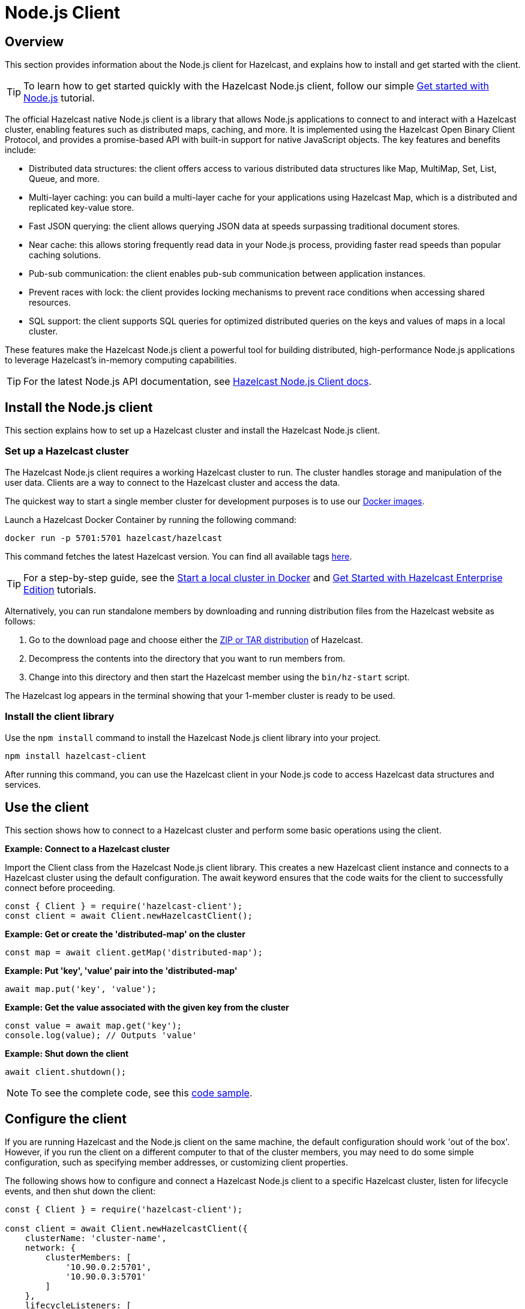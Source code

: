 = Node.js Client
:page-api-reference: http://hazelcast.github.io/hazelcast-nodejs-client/api/{page-latest-supported-nodejs-client}/docs/

== Overview

This section provides information about the Node.js client for Hazelcast, and explains how to install and get started with the client. 

TIP: To learn how to get started quickly with the Hazelcast Node.js client, follow our simple xref:clients:nodejs-client-getting-started.adoc[Get started with Node.js] tutorial.

The official Hazelcast native Node.js client is a library that allows Node.js applications to connect to and interact with a Hazelcast cluster, enabling features such as distributed maps, caching, and more. It is implemented using the Hazelcast Open Binary Client Protocol, and provides a promise-based API with built-in support for native JavaScript objects. The key features and benefits include:

* Distributed data structures: the client offers access to various distributed data structures like Map, MultiMap, Set, List, Queue, and more.
* Multi-layer caching: you can build a multi-layer cache for your applications using Hazelcast Map, which is a distributed and replicated key-value store.
* Fast JSON querying: the client allows querying JSON data at speeds surpassing traditional document stores.
* Near cache: this allows storing frequently read data in your Node.js process, providing faster read speeds than popular caching solutions.
* Pub-sub communication: the client enables pub-sub communication between application instances.
* Prevent races with lock: the client provides locking mechanisms to prevent race conditions when accessing shared resources.
* SQL support: the client supports SQL queries for optimized distributed queries on the keys and values of maps in a local cluster.

These features make the Hazelcast Node.js client a powerful tool for building distributed, high-performance Node.js applications to leverage Hazelcast's in-memory computing capabilities.

TIP: For the latest Node.js API documentation, see http://hazelcast.github.io/hazelcast-nodejs-client/api/{page-latest-supported-nodejs-client}/docs/[Hazelcast Node.js Client docs].

== Install the Node.js client

This section explains how to set up a Hazelcast cluster and install the Hazelcast Node.js client.

=== Set up a Hazelcast cluster

The Hazelcast Node.js client requires a working Hazelcast cluster to run. The cluster handles storage and manipulation of the user data. Clients are a way to connect to the Hazelcast cluster and access the data.

The quickest way to start a single member cluster for development purposes is to use our https://hub.docker.com/r/hazelcast/hazelcast/[Docker images].

Launch a Hazelcast Docker Container by running the following command:

```bash
docker run -p 5701:5701 hazelcast/hazelcast
```
This command fetches the latest Hazelcast version. You can find all available tags
https://hub.docker.com/r/hazelcast/hazelcast/tags[here].

TIP: For a step-by-step guide, see the https://docs.hazelcast.com/hazelcast/latest/getting-started/get-started-docker[Start a local cluster in Docker] and https://docs.hazelcast.com/hazelcast/latest/getting-started/enterprise-overview[Get Started with Hazelcast Enterprise Edition] tutorials. 

Alternatively, you can run standalone members by downloading and running distribution files from the Hazelcast website as follows:

. Go to the download page and choose either the https://hazelcast.com/open-source-projects/downloads/[ZIP or TAR distribution] of Hazelcast.
. Decompress the contents into the directory that you want to run members from.
. Change into this directory and then start the Hazelcast member using the ``bin/hz-start`` script. 

The Hazelcast log appears in the terminal showing that your 1-member cluster is ready to be used.

=== Install the client library

Use the `npm install` command to install the Hazelcast Node.js client library into your project. 

// Author's Note: Yuce - I notice that in the doc.md file, there's a '--save' added to this command but it's not in the readme. 
// Should we include and, if so, what does '--save' do?

```bash
npm install hazelcast-client
```
After running this command, you can use the Hazelcast client in your Node.js code to access Hazelcast data structures and services. 

== Use the client

This section shows how to connect to a Hazelcast cluster and perform some basic operations using the client. 

*Example: Connect to a Hazelcast cluster*

Import the Client class from the Hazelcast Node.js client library. This creates a new Hazelcast client instance and connects to a Hazelcast cluster using the default configuration. The await keyword ensures that the code waits for the client to successfully connect before proceeding.

```js
const { Client } = require('hazelcast-client');
const client = await Client.newHazelcastClient();
```

*Example: Get or create the 'distributed-map' on the cluster*

```js
const map = await client.getMap('distributed-map');
```

*Example: Put 'key', 'value' pair into the 'distributed-map'*

```js
await map.put('key', 'value');
```

*Example: Get the value associated with the given key from the cluster*

```js
const value = await map.get('key');
console.log(value); // Outputs 'value'
```

*Example: Shut down the client*

```js
await client.shutdown();
```

NOTE: To see the complete code, see this https://github.com/hazelcast/hazelcast-nodejs-client/tree/master/code_samples/readme_sample.js[code sample].

== Configure the client

If you are running Hazelcast and the Node.js client on the same machine, the default configuration should work 'out of the box'. 
However, if you run the client on a different computer to that of the cluster members, you may need to do some simple configuration, such as specifying member addresses, or customizing client properties.

The following shows how to configure and connect a Hazelcast Node.js client to a specific Hazelcast cluster, listen for lifecycle events, and then shut down the client:

```js
const { Client } = require('hazelcast-client');

const client = await Client.newHazelcastClient({
    clusterName: 'cluster-name',
    network: {
        clusterMembers: [
            '10.90.0.2:5701',
            '10.90.0.3:5701'
        ]
    },
    lifecycleListeners: [
        (state) => {
            console.log('Lifecycle Event >>> ' + state);
        }
    ]
});

console.log('Connected to cluster');
await client.shutdown();
```

To learn more about supported configuration options, see the  
https://github.com/hazelcast/hazelcast-nodejs-client/blob/v5.3.0/DOCUMENTATION.md[Node.js client documentation]

== Get support

Join us in the https://hazelcastcommunity.slack.com/channels/nodejs-client[Node.js client channel]. 
Get an invite via https://slack.hazelcast.com/[Slack].

Raise an issue in the https://github.com/hazelcast/hazelcast-nodejs-client/issues[GitHub repository].

== Next steps

For more information, see the: 

- Hazelcast Node.js client GitHub https://github.com/hazelcast/hazelcast-nodejs-client[repo^]
- https://github.com/hazelcast/hazelcast-nodejs-client/tree/master/code_samples[code samples^]
